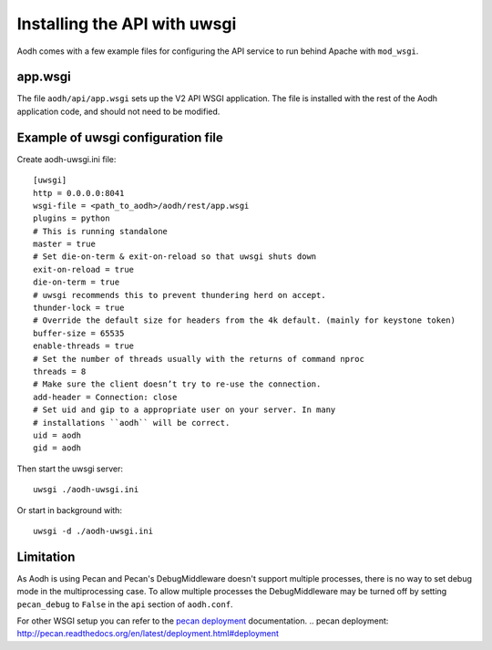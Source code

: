 ==============================
 Installing the API with uwsgi
==============================

Aodh comes with a few example files for configuring the API
service to run behind Apache with ``mod_wsgi``.

app.wsgi
========

The file ``aodh/api/app.wsgi`` sets up the V2 API WSGI
application. The file is installed with the rest of the Aodh
application code, and should not need to be modified.

Example of uwsgi configuration file
===================================


Create aodh-uwsgi.ini file::

    [uwsgi]
    http = 0.0.0.0:8041
    wsgi-file = <path_to_aodh>/aodh/rest/app.wsgi
    plugins = python
    # This is running standalone
    master = true
    # Set die-on-term & exit-on-reload so that uwsgi shuts down
    exit-on-reload = true
    die-on-term = true
    # uwsgi recommends this to prevent thundering herd on accept.
    thunder-lock = true
    # Override the default size for headers from the 4k default. (mainly for keystone token)
    buffer-size = 65535
    enable-threads = true
    # Set the number of threads usually with the returns of command nproc
    threads = 8
    # Make sure the client doesn’t try to re-use the connection.
    add-header = Connection: close
    # Set uid and gip to a appropriate user on your server. In many
    # installations ``aodh`` will be correct.
    uid = aodh
    gid = aodh

Then start the uwsgi server::

    uwsgi ./aodh-uwsgi.ini

Or start in background with::

    uwsgi -d ./aodh-uwsgi.ini

Limitation
==========

As Aodh is using Pecan and Pecan's DebugMiddleware doesn't support
multiple processes, there is no way to set debug mode in the multiprocessing
case. To allow multiple processes the DebugMiddleware may be turned off by
setting ``pecan_debug`` to ``False`` in the ``api`` section of
``aodh.conf``.

For other WSGI setup you can refer to the `pecan deployment`_ documentation.
.. _`pecan deployment`: http://pecan.readthedocs.org/en/latest/deployment.html#deployment
